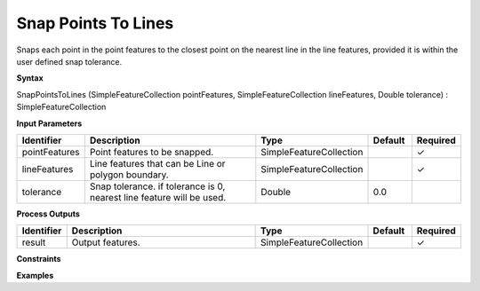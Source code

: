 .. _snappointstolines:

Snap Points To Lines
====================

Snaps each point in the point features to the closest point on the nearest line in the line features, provided it is within the user defined snap tolerance.

**Syntax**

SnapPointsToLines (SimpleFeatureCollection pointFeatures, SimpleFeatureCollection lineFeatures, Double tolerance) : SimpleFeatureCollection

**Input Parameters**

.. list-table::
   :widths: 10 50 20 10 10

   * - **Identifier**
     - **Description**
     - **Type**
     - **Default**
     - **Required**

   * - pointFeatures
     - Point features to be snapped.
     - SimpleFeatureCollection
     - 
     - ✓

   * - lineFeatures
     - Line features that can be Line or polygon boundary.
     - SimpleFeatureCollection
     - 
     - ✓

   * - tolerance
     - Snap tolerance. if tolerance is 0, nearest line feature will be used.
     - Double
     - 0.0
     - 

**Process Outputs**

.. list-table::
   :widths: 10 50 20 10 10

   * - **Identifier**
     - **Description**
     - **Type**
     - **Default**
     - **Required**

   * - result
     - Output features.
     - SimpleFeatureCollection
     - 
     - ✓

**Constraints**

 

**Examples**

